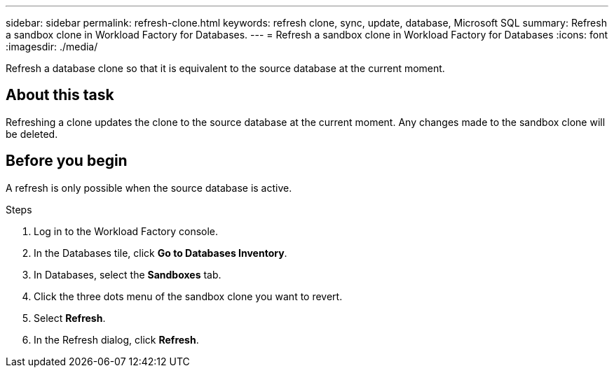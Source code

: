 ---
sidebar: sidebar
permalink: refresh-clone.html
keywords: refresh clone, sync, update, database, Microsoft SQL
summary: Refresh a sandbox clone in Workload Factory for Databases.
---
= Refresh a sandbox clone in Workload Factory for Databases
:icons: font
:imagesdir: ./media/

[.lead]
Refresh a database clone so that it is equivalent to the source database at the current moment. 

== About this task
Refreshing a clone updates the clone to the source database at the current moment. Any changes made to the sandbox clone will be deleted. 

== Before you begin
A refresh is only possible when the source database is active. 

.Steps
. Log in to the Workload Factory console. 
. In the Databases tile, click *Go to Databases Inventory*. 
. In Databases, select the *Sandboxes* tab.
. Click the three dots menu of the sandbox clone you want to revert.
. Select *Refresh*. 
. In the Refresh dialog, click *Refresh*. 
